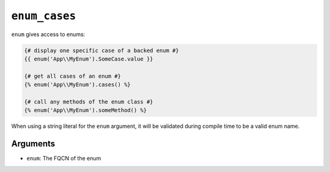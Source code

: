 ``enum_cases``
==============

``enum`` gives access to enums:

.. code-block:: twig

    {# display one specific case of a backed enum #}
    {{ enum('App\\MyEnum').SomeCase.value }}

    {# get all cases of an enum #}
    {% enum('App\\MyEnum').cases() %}

    {# call any methods of the enum class #}
    {% enum('App\\MyEnum').someMethod() %}

When using a string literal for the ``enum`` argument, it will be validated
during compile time to be a valid enum name.

Arguments
---------

* ``enum``: The FQCN of the enum
